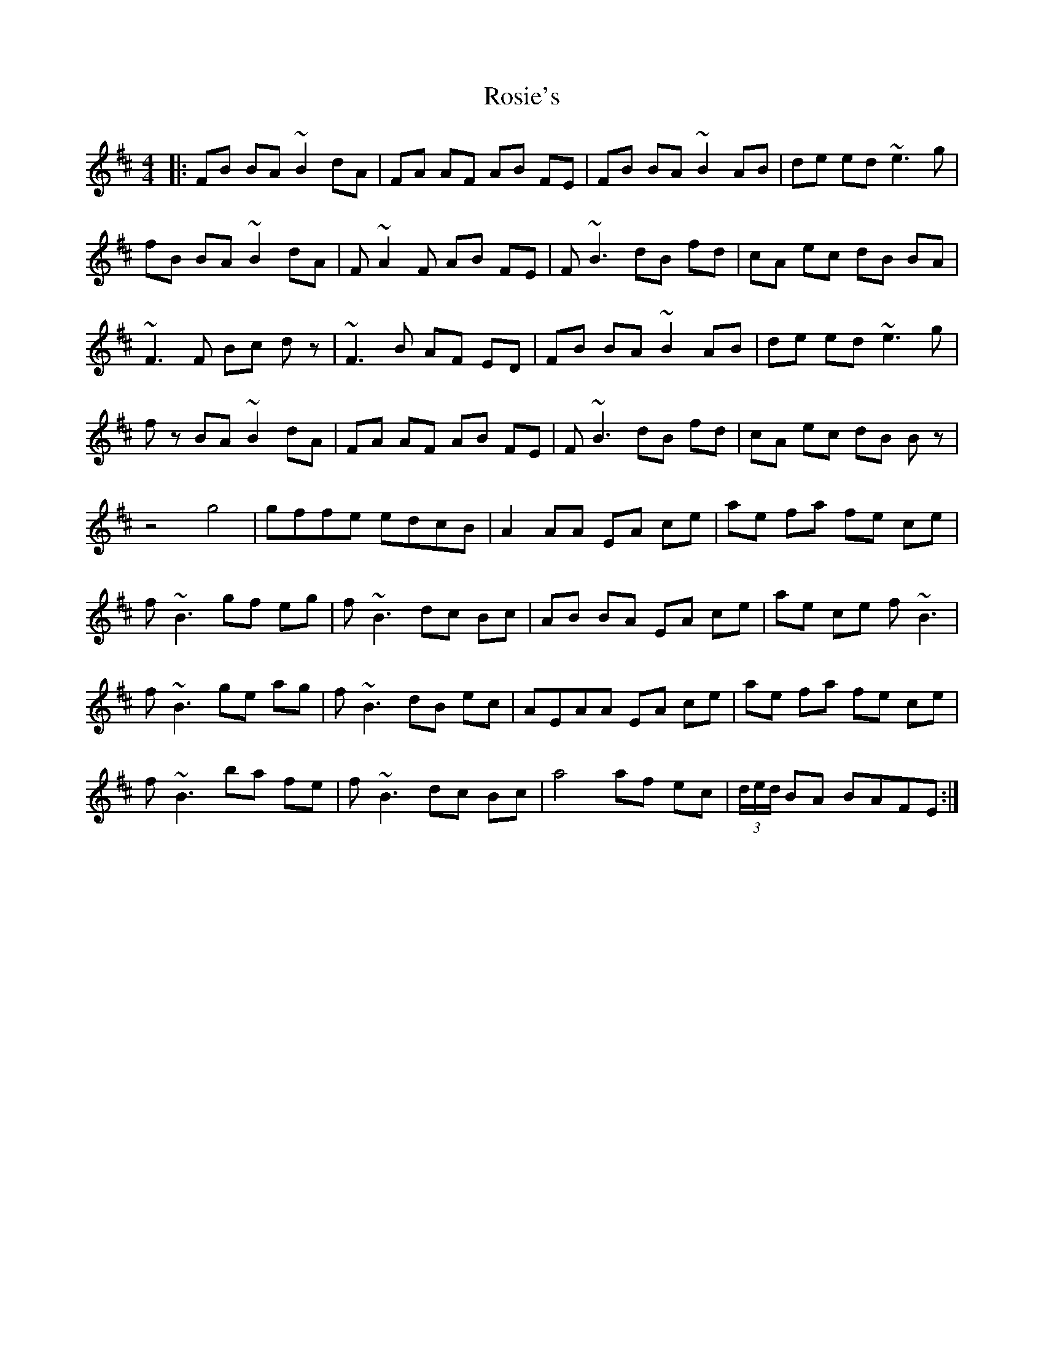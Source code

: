 X: 35359
T: Rosie's
R: reel
M: 4/4
K: Dmajor
|:FB BA ~B2 dA|FA AF AB FE|FB BA ~B2 AB|de ed ~e3g|
fB BA ~B2 dA|F~A2F AB FE|F ~B3 dB fd|cA ec dB BA|
~F3F Bc dz|~F3B AF ED|FB BA ~B2 AB|de ed ~e3g|
fz BA ~B2 dA|FA AF AB FE|F~B3 dB fd|cA ec dB Bz|
z4g4|gffe edcB|A2 AA EA ce|ae fa fe ce|
f~B3 gf eg|f~B3 dc Bc|AB BA EA ce|ae ce f~B3|
f~B3 ge ag|f~B3 dB ec|AEAA EA ce|ae fa fe ce|
f~B3 ba fe|f~B3 dc Bc|a4 af ec|(3d/e/d/ BA BAFE:|

